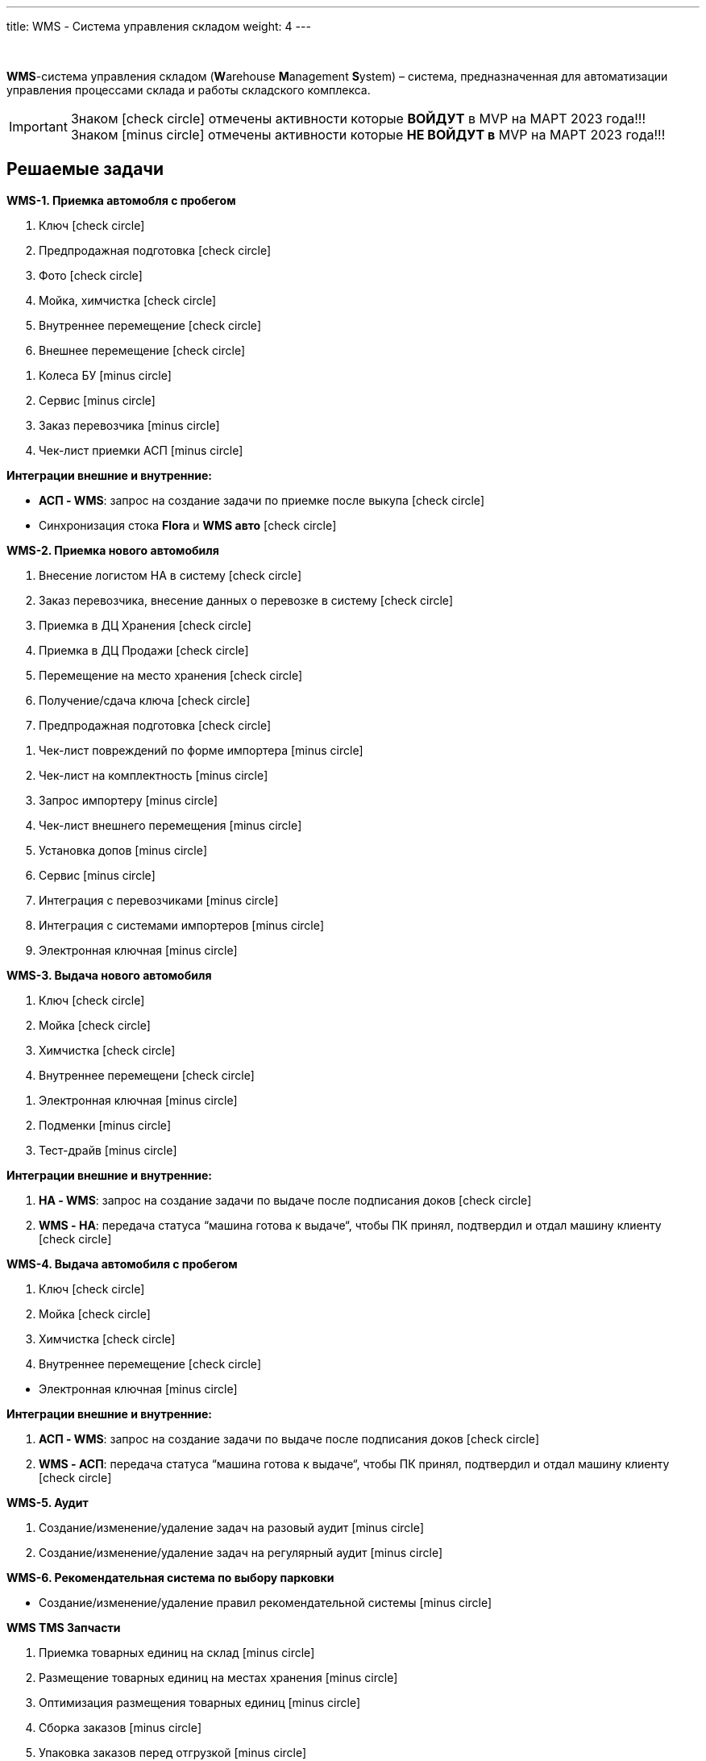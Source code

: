---
title: WMS - Система управления складом
weight: 4
---

:toc: auto
:toc-title: Содержание
:toclevels: 5
:doctype: book
:icons: font
:figure-caption: Рисунок
:table-caption: Таблица
:source-highlighter: pygments
:pygments-css: style
:pygments-style: monokai
:includedir: ./content/

:imgdir: /02_01_03_img/
:imagesdir: {imgdir}
ifeval::[{exp2pdf} == 1]
:imagesdir: static{imgdir}
:includedir: ../
endif::[]

:imagesoutdir: ./static/02_01_03_img/

{empty} +

****
*WMS*-система управления складом (**W**arehouse **M**anagement **S**ystem) – система, предназначенная для автоматизации управления процессами склада и работы складского комплекса. +
****

====
IMPORTANT: Знаком icon:check-circle[role=green] отмечены активности которые *ВОЙДУТ* в MVP на МАРТ 2023 года!!! +
Знаком icon:minus-circle[role=red] отмечены активности которые *[red]#НЕ# ВОЙДУТ в* MVP на МАРТ 2023 года!!!
====

== Решаемые задачи
****
*WMS-1. Приемка автомобля с пробегом*
[.green.background]
====
. Ключ icon:check-circle[role=green]
. Предпродажная подготовка icon:check-circle[role=green]
. Фото icon:check-circle[role=green]
. Мойка, химчистка icon:check-circle[role=green]
. Внутреннее перемещение icon:check-circle[role=green]
. Внешнее перемещение icon:check-circle[role=green]
====
[.red.background]
====
. Колеса БУ icon:minus-circle[role=red]
. Сервис  icon:minus-circle[role=red]
. Заказ перевозчика icon:minus-circle[role=red]
. Чек-лист приемки АСП icon:minus-circle[role=red]
====
*Интеграции внешние и внутренние:*
[.green.background]
====
* *АСП - WMS*: запрос на создание задачи по приемке после выкупа icon:check-circle[role=green]
* Синхронизация стока *Flora* и *WMS авто* icon:check-circle[role=green]
====
****
****
*WMS-2. Приемка нового автомобиля*
[.green.background]
====
. Внесение логистом НА в систему icon:check-circle[role=green]
. Заказ перевозчика, внесение данных о перевозке в систему icon:check-circle[role=green]
. Приемка в ДЦ Хранения icon:check-circle[role=green]
. Приемка в ДЦ Продажи icon:check-circle[role=green]
. Перемещение на место хранения icon:check-circle[role=green]
. Получение/сдача ключа icon:check-circle[role=green]
. Предпродажная подготовка icon:check-circle[role=green]
====
[.red.background]
====
. Чек-лист повреждений по форме импортера icon:minus-circle[role=red]
. Чек-лист на комплектность icon:minus-circle[role=red]
. Запрос импортеру icon:minus-circle[role=red]
. Чек-лист внешнего перемещения icon:minus-circle[role=red]
. Установка допов icon:minus-circle[role=red]
. Сервис  icon:minus-circle[role=red]
. Интеграция с перевозчиками icon:minus-circle[role=red]
. Интеграция с системами импортеров  icon:minus-circle[role=red]
. Электронная ключная icon:minus-circle[role=red]
====
****
****
*WMS-3. Выдача нового автомобиля*
[.green.background]
====
. Ключ icon:check-circle[role=green]
. Мойка icon:check-circle[role=green]
. Химчистка icon:check-circle[role=green]
. Внутреннее перемещени icon:check-circle[role=green]
====
[.red.background]
====
. Электронная ключная icon:minus-circle[role=red]
. Подменки  icon:minus-circle[role=red]
. Тест-драйв  icon:minus-circle[role=red]
====
*Интеграции внешние и внутренние:*
[.green.background]
====
. *НА - WMS*: запрос на создание задачи по выдаче после подписания доков icon:check-circle[role=green]
. *WMS - НА*: передача статуса “машина готова к выдаче“, чтобы ПК принял, подтвердил и отдал машину клиенту icon:check-circle[role=green]
====
****
****
*WMS-4. Выдача автомобиля с пробегом*
[.green.background]
====
. Ключ icon:check-circle[role=green]
. Мойка icon:check-circle[role=green]
. Химчистка icon:check-circle[role=green]
. Внутреннее перемещение icon:check-circle[role=green]
====
[.red.background]
====
* Электронная ключная icon:minus-circle[role=red]
====
*Интеграции внешние и внутренние:*
[.green.background]
====
. *АСП - WMS*: запрос на создание задачи по выдаче после подписания доков icon:check-circle[role=green]
. *WMS - АСП*: передача статуса “машина готова к выдаче“, чтобы ПК принял, подтвердил и отдал машину клиенту icon:check-circle[role=green]
====
****
****
*WMS-5. Аудит*
[.red.background]
====
. Создание/изменение/удаление задач на разовый аудит icon:minus-circle[role=red]
. Создание/изменение/удаление задач на регулярный аудит icon:minus-circle[role=red]
====
****
****
*WMS-6. Рекомендательная система по выбору парковки*
[.red.background]
====
* Создание/изменение/удаление правил рекомендательной системы icon:minus-circle[role=red]
====
****
****
*WMS TMS Запчасти*
[.red.background]
====
. Приемка товарных единиц на склад  icon:minus-circle[role=red]
. Размещение товарных единиц на местах хранения  icon:minus-circle[role=red]
. Оптимизация размещения товарных единиц  icon:minus-circle[role=red]
. Сборка заказов  icon:minus-circle[role=red]
. Упаковка заказов перед отгрузкой  icon:minus-circle[role=red]
. Отгрузка заказов  icon:minus-circle[role=red]
====
****